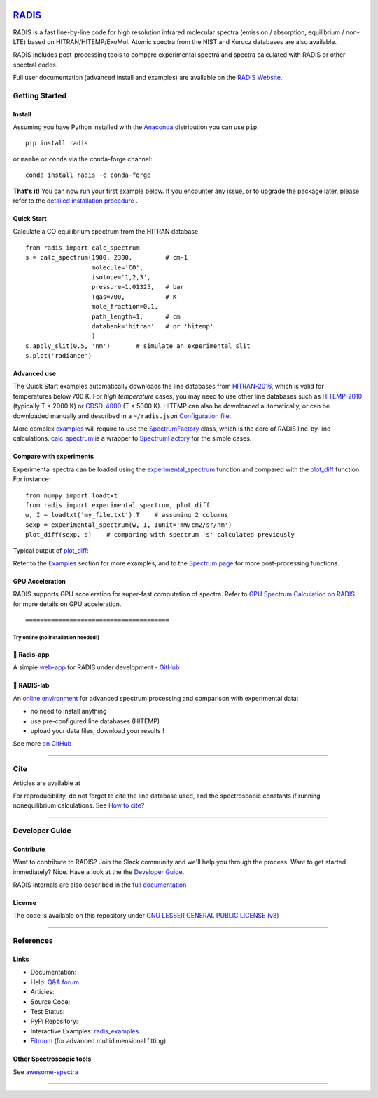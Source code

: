  | |badge_pypi|  |badge_pypistats| |badge_article1| |badge_article2| |badge_docs| |badge_binder|
 | |badge_slack| |badge_contributors| |badge_travis| |badge_coverage| |badge_code_quality| |badge_asv| |badge_license|

*****************************************
`RADIS <https://radis.readthedocs.io/>`__
*****************************************

RADIS is a fast line-by-line code for high resolution infrared molecular spectra (emission / absorption,
equilibrium / non-LTE) based on HITRAN/HITEMP/ExoMol.
Atomic spectra from the NIST and Kurucz databases are also available.

RADIS includes post-processing tools to compare experimental spectra and spectra calculated
with RADIS or other spectral codes.

Full user documentation (advanced install and examples) are available on the `RADIS Website <http://radis.readthedocs.io/>`__.

===============
Getting Started
===============

Install
-------

Assuming you have Python installed with the `Anaconda <https://www.anaconda.com/download/>`_ distribution you can use ``pip``::

    pip install radis

or ``mamba`` or ``conda`` via the conda-forge channel::

    conda install radis -c conda-forge

**That's it!** You can now run your first example below.
If you encounter any issue, or to upgrade the package later, please refer to the
`detailed installation procedure <https://radis.readthedocs.io/en/latest/dev/developer.html#label-install>`__ .

Quick Start
-----------

Calculate a CO equilibrium spectrum from the HITRAN database ::

    from radis import calc_spectrum
    s = calc_spectrum(1900, 2300,         # cm-1
                      molecule='CO',
                      isotope='1,2,3',
                      pressure=1.01325,   # bar
                      Tgas=700,           # K
                      mole_fraction=0.1,
                      path_length=1,      # cm
                      databank='hitran'   # or 'hitemp'
                      )
    s.apply_slit(0.5, 'nm')       # simulate an experimental slit
    s.plot('radiance')

.. figure:: https://radis.readthedocs.io/en/latest/_images/co_spectrum_700K.png
    :scale: 60 %


Advanced use
------------

The Quick Start examples automatically downloads the line databases from `HITRAN-2016 <https://radis.readthedocs.io/en/latest/references/references.html#hitran-2016>`__, which is valid for temperatures below 700 K.
For *high temperature* cases, you may need to use other line databases such as
`HITEMP-2010 <https://radis.readthedocs.io/en/latest/references/references.html#hitemp-2010>`__ (typically T < 2000 K) or `CDSD-4000 <https://radis.readthedocs.io/en/latest/references/references.html#cdsd-4000>`__ (T < 5000 K). HITEMP can also be downloaded
automatically, or can be downloaded manually and described in a ``~/radis.json``
`Configuration file <https://radis.readthedocs.io/en/latest/lbl/lbl.html#label-lbl-config-file>`__.

More complex `examples <https://radis.readthedocs.io/en/latest/examples.html#label-examples>`__ will require to use the `SpectrumFactory <https://radis.readthedocs.io/en/latest/source/radis.lbl.factory.html#radis.lbl.factory.SpectrumFactory>`__
class, which is the core of RADIS line-by-line calculations.
`calc_spectrum <https://radis.readthedocs.io/en/latest/source/radis.lbl.calc.html#radis.lbl.calc.calc_spectrum>`__ is a wrapper to `SpectrumFactory <https://radis.readthedocs.io/en/latest/source/radis.lbl.factory.html#radis.lbl.factory.SpectrumFactory>`__
for the simple cases.

Compare with experiments
------------------------

Experimental spectra can be loaded using the `experimental_spectrum <https://radis.readthedocs.io/en/latest/source/radis.spectrum.models.html#radis.spectrum.models.experimental_spectrum>`__ function
and compared with the `plot_diff <https://radis.readthedocs.io/en/latest/source/radis.spectrum.compare.html#radis.spectrum.compare.plot_diff>`__ function. For instance::

    from numpy import loadtxt
    from radis import experimental_spectrum, plot_diff
    w, I = loadtxt('my_file.txt').T    # assuming 2 columns
    sexp = experimental_spectrum(w, I, Iunit='mW/cm2/sr/nm')
    plot_diff(sexp, s)    # comparing with spectrum 's' calculated previously

Typical output of `plot_diff <https://radis.readthedocs.io/en/latest/source/radis.spectrum.compare.html#radis.spectrum.compare.plot_diff>`__:

.. image:: docs/spectrum/cdsd4000_vs_hitemp_3409K.svg
    :scale: 60 %
    :target: https://radis.readthedocs.io/en/latest/spectrum/spectrum.html#compare-two-spectra
    :alt: https://radis.readthedocs.io/en/latest/_images/cdsd4000_vs_hitemp_3409K.svg

Refer to the `Examples <https://radis.readthedocs.io/en/latest/examples/examples.html>`__ section for more examples, and to the
`Spectrum page <https://radis.readthedocs.io/en/latest/spectrum/spectrum.html>`__ for more post-processing functions.


GPU Acceleration
----------------

RADIS supports GPU acceleration for super-fast computation of spectra. Refer to `GPU Spectrum Calculation on RADIS <https://radis.readthedocs.io/en/latest/lbl/lbl.html#calculating-spectrum-using-gpu>`__ for more details on GPU acceleration.::

=======================================
Try online (no installation needed!)
=======================================

🌱 Radis-app
---------

A simple `web-app <https://radis.app/>`__ for RADIS under development - `GitHub <https://github.com/suzil/radis-app>`__

.. image:: https://user-images.githubusercontent.com/16088743/103406077-b2457100-4b59-11eb-82c0-e4de027a91c4.png
    :target: https://radis.app/
    :alt: https://radis.app/


🔬 RADIS-lab
---------

An `online environment <https://github.com/radis/radis-lab>`__ for advanced spectrum processing and comparison with experimental data:

- no need to install anything
- use pre-configured line databases (HITEMP)
- upload your data files, download your results !


.. image:: https://user-images.githubusercontent.com/16088743/103448773-7d8f0200-4c9e-11eb-8bf1-ce3385519b77.png
    :target: https://radis.github.io/radis-lab/
    :alt: https://radis.github.io/radis-lab/

See more `on GitHub <https://github.com/radis/radis-lab>`__


---------------------------------------------------------------------

====
Cite
====

Articles are available at |badge_article1| |badge_article2|

For reproducibility, do not forget to cite the line database used, and the spectroscopic constants
if running nonequilibrium  calculations. See `How to cite? <https://radis.readthedocs.io/en/latest/references/references.html#cite>`__

---------------------------------------------------------------------

===============
Developer Guide
===============

Contribute
----------

Want to contribute to RADIS? Join the Slack community and we'll help you through the process.
Want to get started immediately? Nice. Have a look at the the `Developer Guide <https://radis.readthedocs.io/en/latest/dev/developer.html>`__.

|badge_contributors| |badge_slack|

.. You need to know more about Spectroscopy ? We're working on Tutorials to
.. make spectroscopy available to everyone. For the moment, join the
.. `Slack channel <https://radis-radiation.slack.com/archives/C01N7R9728M>`__ .


RADIS internals are also described in the `full documentation <https://radis.readthedocs.io/en/latest/index.html>`__

.. .. image:: https://radis.readthedocs.io/en/latest/_images/RADIS_flow_chart.svg
..      :target:   https://radis.readthedocs.io/en/latest/dev/architecture.html#label-dev-architecture
..      :alt: https://radis.readthedocs.io/en/latest/_images/RADIS_flow_chart.svg


.. ### Matlab

.. Matlab users can seamlessly access Python modules

.. Here's what's you'll need:

.. 1. [Setup Python &harr; Matlab interface](https://www.scivision.dev/matlab-python-user-module-import/).
.. 2. Install RADIS in Python as at the top of this Readme.
.. 3. From Matlab, verify everything is working by:

..         ```
..         py.radis.calc_spectrum()
..         ```


License
-------

The code is available on this repository under
`GNU LESSER GENERAL PUBLIC LICENSE (v3) <./LICENSE>`_   |badge_license|


.. Support
.. -------

.. If encountering any problem, first refer to the list of known
.. `Issues <https://github.com/radis/radis/issues?utf8=%E2%9C%93&q=is%3Aissue>`__ on GitHub.
.. We appreciate your feedback and suggestions!

.. For any question, please join the discussion channel on Gitter |badge_gitter|, Slack |badge_slack|
.. or the `Q&A Forum <https://groups.google.com/forum/#!forum/radis-radiation>`__


.. Finally, you can also suggest or vote for new features below:

.. .. image:: https://feathub.com/radis/radis?format=svg
..    :target: https://feathub.com/radis/radis



---------------------------------------------------------------------

==========
References
==========

Links
-----

- Documentation: |badge_docs|

- Help: |badge_gitter| |badge_slack|  `Q&A forum <https://groups.google.com/forum/#!forum/radis-radiation>`__

- Articles: |badge_article1| |badge_article2|

- Source Code: |badge_stars| |badge_contributors| |badge_license|

- Test Status: |badge_travis| |badge_coverage| |badge_asv|

- PyPi Repository: |badge_pypi|  |badge_pypistats|

- Interactive Examples: `radis_examples <https://github.com/radis/radis-examples>`__ |badge_examples| |badge_binder|

- `Fitroom <https://github.com/radis/fitroom>`__ (for advanced multidimensional fitting).



Other Spectroscopic tools
-------------------------

See `awesome-spectra <https://github.com/erwanp/awesome-spectra>`__   |badge_awesome_spectra|

--------

.. image:: https://github.com/radis/radis/blob/master/docs/radis_ico.png
    :target: https://radis.readthedocs.io/
    :scale: 50 %
    :alt: RADIS logo





.. |CO2| replace:: CO\ :sub:`2`

.. |badge_docs| image:: https://readthedocs.org/projects/radis/badge/
                :target: https://readthedocs.org/projects/radis/
                :alt: Documentation Status

.. |badge_article1| image:: https://zenodo.org/badge/doi/10.1016/j.jqsrt.2018.09.027.svg
                   :target: https://linkinghub.elsevier.com/retrieve/pii/S0022407318305867
                   :alt: Article

.. |badge_article2| image:: https://zenodo.org/badge/doi/10.1016/j.jqsrt.2020.107476.svg
                   :target: https://linkinghub.elsevier.com/retrieve/pii/S0022407320310049
                   :alt: Spectral Synthesis Algorithm

.. |badge_stars| image:: https://img.shields.io/github/stars/radis/radis.svg?style=social&label=Star
                :target: https://github.com/radis/radis/stargazers
                :alt: GitHub

.. |badge_contributors| image:: https://img.shields.io/github/contributors/radis/radis.svg
                        :target: https://github.com/radis/radis/graphs/contributors
                        :alt: Contributors

.. |badge_license| image:: https://img.shields.io/badge/License-LGPL3-blue.svg
                   :target: ./License.md
                   :alt: License

.. |badge_travis| image:: https://app.travis-ci.com/radis/radis.svg?branch=develop
                  :target: https://app.travis-ci.com/github/radis/radis
                  :alt: Tests

.. |badge_coverage| image:: https://codecov.io/gh/radis/radis/branch/develop/graph/badge.svg
                    :target: https://codecov.io/gh/radis/radis
                    :alt: Coverage

.. |badge_code_quality| image:: https://img.shields.io/lgtm/grade/python/g/radis/radis.svg?logo=lgtm&logoWidth=18)
                  :target: https://lgtm.com/projects/g/radis/radis/alerts
                  :alt: Code Quality

.. |badge_asv| image:: http://img.shields.io/badge/benchmarked%20by-asv-blue.svg?style=flat
                  :target: https://github.com/radis/radis-benchmark
                  :alt: Benchmarks

.. |badge_pypi| image:: https://img.shields.io/pypi/v/radis.svg
                :target: https://pypi.python.org/pypi/radis
                :alt: PyPI

.. |badge_pypistats| image:: https://img.shields.io/pypi/dw/radis.svg
                     :target: https://pypistats.org/packages/radis
                     :alt: Downloads

.. |badge_examples| image:: https://img.shields.io/github/stars/radis/radis-examples.svg?style=social&label=Star
                :target: https://github.com/radis/radis-examples
                :alt: Examples

.. |badge_awesome_spectra| image:: https://img.shields.io/github/stars/erwanp/awesome-spectra.svg?style=social&label=Star
                           :target: https://github.com/erwanp/awesome-spectra
                           :alt: Examples

.. |badge_binder| image:: https://mybinder.org/badge.svg
                  :target: https://radis.github.io/radis-lab/
                  :alt: https://radis.github.io/radis-lab/

.. |badge_gitter| image:: https://badges.gitter.im/Join%20Chat.svg
                  :target: https://gitter.im/radis-radiation/community
                  :alt: Gitter

.. |badge_slack| image:: https://img.shields.io/badge/slack-join-green.svg?logo=slack
                  :target: https://radis.github.io/slack-invite/
                  :alt: Slack
